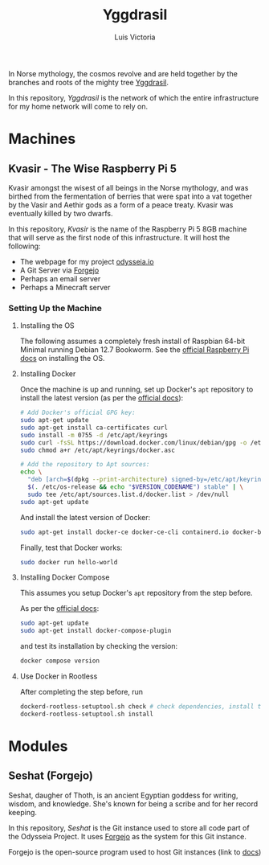 #+title: Yggdrasil
#+author: Luis Victoria

#+BEGIN_HTML
<div align="center">
  <img src="/img/yggdrasil-logo-500.png" width="300"/>
</div>
#+END_HTML

In Norse mythology, the cosmos revolve and are held together by the branches and roots of the mighty tree [[https://norse-mythology.org/cosmology/yggdrasil-and-the-well-of-urd/][Yggdrasil]].

In this repository, /Yggdrasil/ is the network of which the entire infrastructure for my home network will come to rely on.

* Machines
** Kvasir - The Wise Raspberry Pi 5
Kvasir amongst the wisest of all beings in the Norse mythology, and was birthed from the fermentation of berries that were spat into a vat together by the Vasir and Aethir gods as a form of a peace treaty. Kvasir was eventually killed by two dwarfs.

In this repository, /Kvasir/ is the name of the Raspberry Pi 5 8GB machine that will serve as the first node of this infrastructure. It will host the following:

- The webpage for my project [[http://odysseia.io/][odysseia.io]]
- A Git Server via [[https://forgejo.org/][Forgejo]]
- Perhaps an email server
- Perhaps a Minecraft server

*** Setting Up the Machine
**** Installing the OS
The following assumes a completely fresh install of Raspbian 64-bit Minimal running Debian 12.7 Bookworm. See the  [[https://www.raspberrypi.com/documentation/computers/getting-started.html#installing-the-operating-system][official Raspberry Pi docs]] on installing the OS.

**** Installing Docker
Once the machine is up and running, set up Docker's ~apt~ repository to install the latest version (as per the [[https://docs.docker.com/engine/install/debian/#install-using-the-repository][official docs]]):
#+begin_src sh
  # Add Docker's official GPG key:
  sudo apt-get update
  sudo apt-get install ca-certificates curl
  sudo install -m 0755 -d /etc/apt/keyrings
  sudo curl -fsSL https://download.docker.com/linux/debian/gpg -o /etc/apt/keyrings/docker.asc
  sudo chmod a+r /etc/apt/keyrings/docker.asc

  # Add the repository to Apt sources:
  echo \
    "deb [arch=$(dpkg --print-architecture) signed-by=/etc/apt/keyrings/docker.asc] https://download.docker.com/linux/debian \
    $(. /etc/os-release && echo "$VERSION_CODENAME") stable" | \
    sudo tee /etc/apt/sources.list.d/docker.list > /dev/null
  sudo apt-get update
#+end_src

And install the latest version of Docker:
#+begin_src sh
  sudo apt-get install docker-ce docker-ce-cli containerd.io docker-buildx-plugin docker-compose-plugin
#+end_src

Finally, test that Docker works:
#+begin_src sh
  sudo docker run hello-world
#+end_src

**** Installing Docker Compose
This assumes you setup Docker's ~apt~ repository from the step before.

As per the [[https://docs.docker.com/compose/install/linux/#install-using-the-repository][official docs]]:
#+begin_src sh
  sudo apt-get update
  sudo apt-get install docker-compose-plugin
#+end_src

and test its installation by checking the version:
#+begin_src sh
  docker compose version
#+end_src

**** Use Docker in Rootless
After completing the step before, run
#+begin_src sh
  dockerd-rootless-setuptool.sh check # check dependencies, install them if told to do so
  dockerd-rootless-setuptool.sh install
#+end_src

* Modules
** Seshat (Forgejo)
Seshat, daugher of Thoth, is an ancient Egyptian goddess for writing, wisdom, and knowledge. She's known for being a scribe and for her record keeping.

In this repository, /Seshat/ is the Git instance used to store all code part of the Odysseia Project. It uses [[https://forgejo.org/][Forgejo]] as the system for this Git instance.

Forgejo is the open-source program used to host Git instances (link to [[https://forgejo.org/docs/latest/admin/installation-docker/][docs]])
